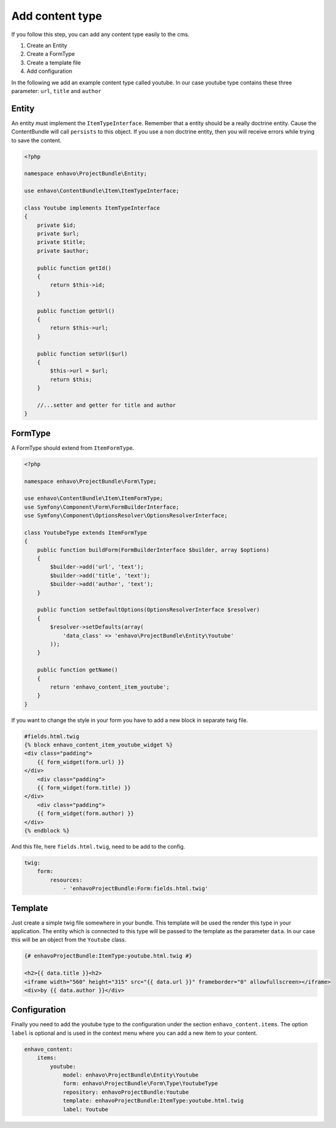 Add content type
================

If you follow this step, you can add any content type easily to the cms.

1) Create an Entity
2) Create a FormType
3) Create a template file
4) Add configuration

In the following we add an example content type called youtube. In our case youtube type contains
these three parameter: ``url``, ``title`` and ``author``

Entity
------

An entity must implement the ``ItemTypeInterface``. Remember that a entity should
be a really doctrine entity. Cause the ContentBundle will call ``persists`` to this object.
If you use a non doctrine entity, then you will receive errors while trying to save the content.

.. code-block:: php

    <?php

    namespace enhavo\ProjectBundle\Entity;

    use enhavo\ContentBundle\Item\ItemTypeInterface;

    class Youtube implements ItemTypeInterface
    {
        private $id;
        private $url;
        private $title;
        private $author;

        public function getId()
        {
            return $this->id;
        }

        public function getUrl()
        {
            return $this->url;
        }

        public function setUrl($url)
        {
            $this->url = $url;
            return $this;
        }

        //...setter and getter for title and author
    }


FormType
--------

A FormType should extend from ``ItemFormType``.

.. code-block:: php

    <?php

    namespace enhavo\ProjectBundle\Form\Type;

    use enhavo\ContentBundle\Item\ItemFormType;
    use Symfony\Component\Form\FormBuilderInterface;
    use Symfony\Component\OptionsResolver\OptionsResolverInterface;

    class YoutubeType extends ItemFormType
    {
        public function buildForm(FormBuilderInterface $builder, array $options)
        {
            $builder->add('url', 'text');
            $builder->add('title', 'text');
            $builder->add('author', 'text');
        }

        public function setDefaultOptions(OptionsResolverInterface $resolver)
        {
            $resolver->setDefaults(array(
                'data_class' => 'enhavo\ProjectBundle\Entity\Youtube'
            ));
        }

        public function getName()
        {
            return 'enhavo_content_item_youtube';
        }
    }

If you want to change the style in your form you have to add a new block in separate twig file.

.. code-block:: yaml

    #fields.html.twig
    {% block enhavo_content_item_youtube_widget %}
    <div class="padding">
        {{ form_widget(form.url) }}
    </div>
        <div class="padding">
        {{ form_widget(form.title) }}
    </div>
        <div class="padding">
        {{ form_widget(form.author) }}
    </div>
    {% endblock %}

And this file, here ``fields.html.twig``, need to be add to the config.

.. code-block:: twig

    twig:
        form:
            resources:
                - 'enhavoProjectBundle:Form:fields.html.twig'

Template
--------

Just create a simple twig file somewhere in your bundle.
This template will be used the render this type in your
application. The entity which is connected to this type
will be passed to the template as the parameter ``data``.
In our case this will be an object from the ``Youtube`` class.

.. code-block:: twig

    {# enhavoProjectBundle:ItemType:youtube.html.twig #}

    <h2>{{ data.title }}<h2>
    <iframe width="560" height="315" src="{{ data.url }}" frameborder="0" allowfullscreen></iframe>
    <div>by {{ data.author }}</div>

Configuration
-------------

Finally you need to add the youtube type to the configuration under the section ``enhavo_content.items``.
The option ``label`` is optional and is used in the context menu where you can add a new item to your content.

.. code-block:: yaml

    enhavo_content:
        items:
            youtube:
                model: enhavo\ProjectBundle\Entity\Youtube
                form: enhavo\ProjectBundle\Form\Type\YoutubeType
                repository: enhavoProjectBundle:Youtube
                template: enhavoProjectBundle:ItemType:youtube.html.twig
                label: Youtube


